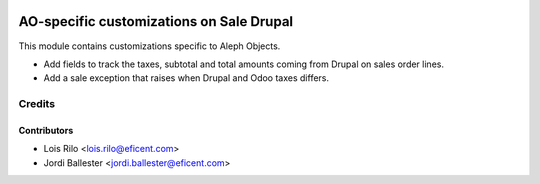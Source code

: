 .. image:: https://img.shields.io/badge/license-AGPLv3-blue.svg
   :target: https://www.gnu.org/licenses/agpl.html
   :alt: License: AGPL-3

=========================================
AO-specific customizations on Sale Drupal
=========================================

This module contains customizations specific to Aleph Objects.

* Add fields to track the taxes, subtotal and total amounts coming from
  Drupal on sales order lines.
* Add a sale exception that raises when Drupal and Odoo taxes differs.

Credits
=======

Contributors
------------

* Lois Rilo <lois.rilo@eficent.com>
* Jordi Ballester <jordi.ballester@eficent.com>
